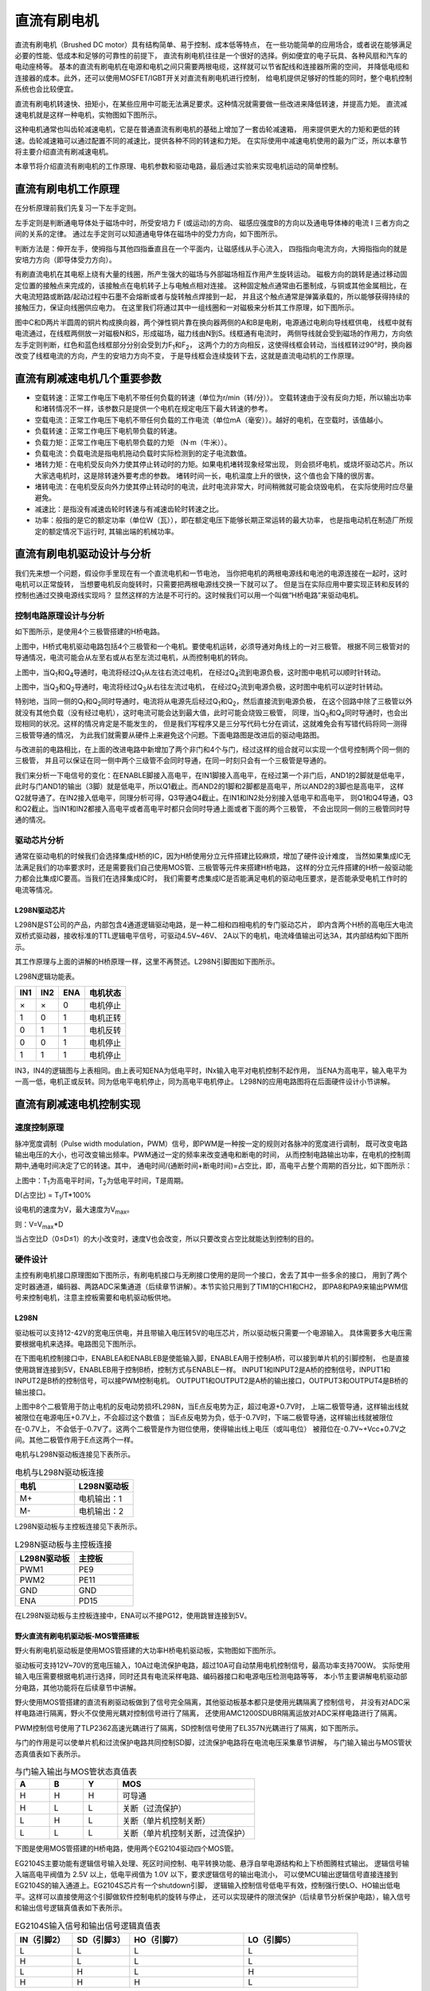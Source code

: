 .. vim: syntax=rst

直流有刷电机
==========================================

直流有刷电机（Brushed DC motor）具有结构简单、易于控制、成本低等特点，
在一些功能简单的应用场合，或者说在能够满足必要的性能、低成本和足够的可靠性的前提下，
直流有刷电机往往是一个很好的选择。例如便宜的电子玩具、各种风扇和汽车的电动座椅等。
基本的直流有刷电机在电源和电机之间只需要两根电缆，这样就可以节省配线和连接器所需的空间，
并降低电缆和连接器的成本。此外，还可以使用MOSFET/IGBT开关对直流有刷电机进行控制，
给电机提供足够好的性能的同时，整个电机控制系统也会比较便宜。

直流有刷电机转速快、扭矩小，在某些应用中可能无法满足要求。这种情况就需要做一些改进来降低转速，并提高力矩。
直流减速电机就是这样一种电机，实物图如下图所示。

.. image:: ../media/dc_gear_motor.jpg
   :align: center
   :alt: 减速电机实物图

这种电机通常也叫齿轮减速电机，它是在普通直流有刷电机的基础上增加了一套齿轮减速箱，
用来提供更大的力矩和更低的转速。齿轮减速箱可以通过配置不同的减速比，提供各种不同的转速和力矩。
在实际使用中减速电机使用的最为广泛，所以本章节将主要介绍直流有刷减速电机。

本章节将介绍直流有刷电机的工作原理、电机参数和驱动电路，最后通过实验来实现电机运动的简单控制。


直流有刷电机工作原理
------------------------------------------

在分析原理前我们先复习一下左手定则。

左手定则是判断通电导体处于磁场中时，所受安培力 F (或运动)的方向、
磁感应强度B的方向以及通电导体棒的电流 I 三者方向之间的关系的定律。
通过左手定则可以知道通电导体在磁场中的受力方向，如下图所示。

.. image:: ../media/left-hand_rule.jpg
   :align: center
   :alt: 左手定则

判断方法是：伸开左手，使拇指与其他四指垂直且在一个平面内，让磁感线从手心流入，
四指指向电流方向，大拇指指向的就是安培力方向（即导体受力方向）。

有刷直流电机在其电枢上绕有大量的线圈，所产生强大的磁场与外部磁场相互作用产生旋转运动。
磁极方向的跳转是通过移动固定位置的接触点来完成的，该接触点在电机转子上与电触点相对连接。
这种固定触点通常由石墨制成，与铜或其他金属相比，在大电流短路或断路/起动过程中石墨不会熔断或者与旋转触点焊接到一起，
并且这个触点通常是弹簧承载的，所以能够获得持续的接触压力，保证向线圈供应电力。
在这里我们将通过其中一组线圈和一对磁极来分析其工作原理，如下图所示。

.. image:: ../media/motor_working_principle.png
   :align: center
   :alt: 有刷电机工作原理图

图中C和D两片半圆周的铜片构成换向器，两个弹性铜片靠在换向器两侧的A和B是电刷，电源通过电刷向导线框供电，
线框中就有电流通过，在线框两侧放一对磁极N和S，形成磁场，磁力线由N到S。线框通有电流时，
两侧导线就会受到磁场的作用力，方向依左手定则判断，红色和蓝色线框部分分别会受到力F\ :sub:`1`\和F\ :sub:`2`\，
这两个力的方向相反，这使得线框会转动，当线框转过90°时，换向器改变了线框电流的方向，产生的安培力方向不变，
于是导线框会连续旋转下去，这就是直流电动机的工作原理。

直流有刷减速电机几个重要参数
------------------------------------------

- 空载转速：正常工作电压下电机不带任何负载的转速（单位为r/min（转/分））。
  空载转速由于没有反向力矩，所以输出功率和堵转情况不一样，该参数只是提供一个电机在规定电压下最大转速的参考。
- 空载电流：正常工作电压下电机不带任何负载的工作电流（单位mA（毫安））。越好的电机，在空载时，该值越小。
- 负载转速：正常工作电压下电机带负载的转速。
- 负载力矩：正常工作电压下电机带负载的力矩 （N·m（牛米））。
- 负载电流：负载电流是指电机拖动负载时实际检测到的定子电流数值。
- 堵转力矩：在电机受反向外力使其停止转动时的力矩。如果电机堵转现象经常出现，
  则会损坏电机，或烧坏驱动芯片。所以大家选电机时，这是除转速外要考虑的参数。
  堵转时间一长，电机温度上升的很快，这个值也会下降的很厉害。
- 堵转电流：在电机受反向外力使其停止转动时的电流，此时电流非常大，时间稍微就可能会烧毁电机，
  在实际使用时应尽量避免。
- 减速比：是指没有减速齿轮时转速与有减速齿轮时转速之比。
- 功率：般指的是它的额定功率（单位W（瓦）），即在额定电压下能够长期正常运转的最大功率，
  也是指电动机在制造厂所规定的额定情况下运行时, 其输出端的机械功率。


直流有刷电机驱动设计与分析
------------------------------------------

我们先来想一个问题，假设你手里现在有一个直流电机和一节电池，
当你把电机的两根电源线和电池的电源连接在一起时，这时电机可以正常旋转，
当想要电机反向旋转时，只需要把两根电源线交换一下就可以了。
但是当在实际应用中要实现正转和反转的控制也通过交换电源线实现吗？
显然这样的方法是不可行的。这时候我们可以用一个叫做“H桥电路”来驱动电机。

控制电路原理设计与分析
^^^^^^^^^^^^^^^^^^^^^^^^^^^^^^^^^

如下图所示，是使用4个三极管搭建的H桥电路。

.. image:: ../media/H-bridge_circuit_stop.png
   :align: center
   :alt: 三极管搭建H桥电路图

上图中，H桥式电机驱动电路包括4个三极管和一个电机。要使电机运转，必须导通对角线上的一对三极管。
根据不同三极管对的导通情况，电流可能会从左至右或从右至左流过电机，从而控制电机的转向。

.. image:: ../media/H-bridge_circuit_CW.png
   :align: center
   :alt: 三极管搭建H桥顺时针转动

上图中，当Q\ :sub:`1`\和Q\ :sub:`4`\导通时，电流将经过Q\ :sub:`1`\从左往右流过电机，
在经过Q\ :sub:`4`\流到电源负极，这时图中电机可以顺时针转动。

.. image:: ../media/H-bridge_circuit_CCW.png
   :align: center
   :alt: 三极管搭建H桥逆时针转动

上图中，当Q\ :sub:`3`\和Q\ :sub:`2`\导通时，电流将经过Q\ :sub:`3`\从右往左流过电机，
在经过Q\ :sub:`2`\流到电源负极，这时图中电机可以逆时针转动。

特别地，当同一侧的Q\ :sub:`1`\和Q\ :sub:`2`\同时导通时，电流将从电源先后经过Q\ :sub:`1`\和Q\ :sub:`2`\，然后直接流到电源负极，
在这个回路中除了三极管以外就没有其他负载（没有经过电机），这时电流可能会达到最大值，此时可能会烧毁三极管，
同理，当Q\ :sub:`3`\和Q\ :sub:`4`\同时导通时，也会出现相同的状况。这样的情况肯定是不能发生的，
但是我们写程序又是三分写代码七分在调试，这就难免会有写错代码将同一测得三极管导通的情况，
为此我们就需要从硬件上来避免这个问题。下面电路图是改进后的驱动电路图。


.. image:: ../media/H-bridge_circuit_Improve.png
   :align: center
   :alt: 三极管搭建H桥改进电路

与改进前的电路相比，在上面的改进电路中新增加了两个非门和4个与门，经过这样的组合就可以实现一个信号控制两个同一侧的三极管，
并且可以保证在同一侧中两个三级管不会同时导通，在同一时刻只会有一个三极管是导通的。

我们来分析一下电信号的变化：在ENABLE脚接入高电平，在IN1脚接入高电平，在经过第一个非门后，AND1的2脚就是低电平，
此时与门AND1的输出（3脚）就是低电平，所以Q1截止。而AND2的1脚和2脚都是高电平，所以AND2的3脚也是高电平，
这样Q2就导通了。在IN2接入低电平，同理分析可得，Q3导通Q4截止。在IN1和IN2处分别接入低电平和高电平，
则Q1和Q4导通，Q3和Q2截止。当IN1和IN2都接入高电平或者高电平时都只会同时导通上面或者下面的两个三极管，
不会出现同一侧的三极管同时导通的情况。

驱动芯片分析
^^^^^^^^^^^^^^^^^^^^^^^^^^^^^^^^^

通常在驱动电机的时候我们会选择集成H桥的IC，因为H桥使用分立元件搭建比较麻烦，增加了硬件设计难度，
当然如果集成IC无法满足我们的功率要求时，还是需要我们自己使用MOS管、三极管等元件来搭建H桥电路，
这样的分立元件搭建的H桥一般驱动能力都会比集成IC要高。当我们在选择集成IC时，
我们需要考虑集成IC是否能满足电机的驱动电压要求，是否能承受电机工作时的电流等情况。

L298N驱动芯片
"""""""""""""""""

L298N是ST公司的产品，内部包含4通道逻辑驱动电路，是一种二相和四相电机的专门驱动芯片，
即内含两个H桥的高电压大电流双桥式驱动器，接收标准的TTL逻辑电平信号，可驱动4.5V~46V、
2A以下的电机，电流峰值输出可达3A，其内部结构如下图所示。

.. image:: ../media/L298N_structure_chart.png
   :align: center
   :alt: L298N内部结构图

其工作原理与上面的讲解的H桥原理一样，这里不再赘述。L298N引脚图如下图所示。

.. image:: ../media/L298N_pin.png
   :align: center
   :alt: L298N引脚图

L298N逻辑功能表。

===  ===  ===  ========
IN1  IN2  ENA  电机状态
===  ===  ===  ========
×    ×    0    电机停止
1    0    1    电机正转
0    1    1    电机反转
0    0    1    电机停止
1    1    1    电机停止
===  ===  ===  ========

IN3，IN4的逻辑图与上表相同。由上表可知ENA为低电平时，INx输入电平对电机控制不起作用，
当ENA为高电平，输入电平为一高一低，电机正或反转。同为低电平电机停止，同为高电平电机停止。
L298N的应用电路图将在后面硬件设计小节讲解。

直流有刷减速电机控制实现
-----------------------------------

速度控制原理
^^^^^^^^^^^^^^^^^^^^^^^^^^^^^^^^^

脉冲宽度调制（Pulse width modulation，PWM）信号，即PWM是一种按一定的规则对各脉冲的宽度进行调制，
既可改变电路输出电压的大小，也可改变输出频率。PWM通过一定的频率来改变通电和断电的时间，
从而控制电路输出功率，在电机的控制周期中,通电时间决定了它的转速。其中，
通电时间/(通断时间+断电时间)=占空比，即，高电平占整个周期的百分比，如下图所示：

.. image:: ../media/pwm_explain.png
   :align: center
   :alt: PWM详解

上图中：T\ :sub:`1`\为高电平时间，T\ :sub:`2`\为低电平时间，T是周期。

D(占空比) = T\ :sub:`1`\/T*100%

设电机的速度为V，最大速度为V\ :sub:`max`\。

则：V=V\ :sub:`max`\*D

当占空比D（0≤D≤1）的大小改变时，速度V也会改变，所以只要改变占空比就能达到控制的目的。

硬件设计
^^^^^^^^^^^^^^^^^^^^^^^^^^^^^^^^^

主控有刷电机接口原理图如下图所示，有刷电机接口与无刷接口使用的是同一个接口，舍去了其中一些多余的接口，
用到了两个定时器通道，编码器、两路ADC采集通道（后续章节讲解）。本节实验只用到了TIM1的CH1和CH2，
即PA8和PA9来输出PWM信号来控制电机，注意主控板需要和电机驱动板供地。

.. image:: ../media/bldcm_interface_circuit.png
   :align: center
   :alt: 主板接口

L298N
""""""""""""""""""""""""

驱动板可以支持12-42V的宽电压供电，并且带输入电压转5V的电压芯片，所以驱动板只需要一个电源输入。
具体需要多大电压需要根据电机来选择。电路图见下图所示。

.. image:: ../media/L298N_Power.png
   :align: center
   :alt: L298N驱动板电源电路

在下图电机控制接口中，ENABLEA和ENABLEB是使能输入脚，ENABLEA用于控制A桥，可以接到单片机的引脚控制，
也是直接使用跳冒连接到5V，ENABLEB用于控制B桥，控制方式与ENABLE一样。
INPUT1和INPUT2是A桥的控制信号，INPUT1和INPUT2是B桥的控制信号，可以接PWM控制电机。
OUTPUT1和OUTPUT2是A桥的输出接口，OUTPUT3和OUTPUT4是B桥的输出接口。

.. image:: ../media/L298N_Port.png
   :align: center
   :alt: L298N驱动板接口

上图中8个二极管用于防止电机的反电动势损坏L298N，当E点反电势为正，超过电源+0.7V时，
上端二极管导通，这样输出线就被限位在电源电压+0.7V上，不会超过这个数值；
当E点反电势为负，低于-0.7V时，下端二极管导通，这样输出线就被限位在-0.7V上，
不会低于-0.7V了。这两个二极管是作为钳位使用，使得输出线上电压（或叫电位）
被箝位在-0.7V~+Vcc+0.7V之间。其他二极管作用于E点这两个一样。

电机与L298N驱动板连接见下表所示。

.. list-table:: 电机与L298N驱动板连接
    :widths: 40 40
    :header-rows: 1

    * - 电机
      - L298N驱动板
    * - M+
      - 电机输出：1
    * - M-
      - 电机输出：2

L298N驱动板与主控板连接见下表所示。

.. list-table:: L298N驱动板与主控板连接
    :widths: 40 40
    :header-rows: 1

    * - L298N驱动板
      - 主控板
    * - PWM1
      - PE9
    * - PWM2
      - PE11
    * - GND
      - GND
    * - ENA
      - PD15

在L298N驱动板与主控板连接中，ENA可以不接PG12，使用跳冒连接到5V。

野火直流有刷电机驱动板-MOS管搭建板
"""""""""""""""""""""""""""""""""""""

野火有刷电机驱动板是使用MOS管搭建的大功率H桥电机驱动板，实物图如下图所示。

.. image:: ../media/yh_dc_brush_motor_mos_h.png
   :align: center
   :alt: 野火有刷电机驱动板

驱动板可支持12V~70V的宽电压输入，10A过电流保护电路，超过10A可自动禁用电机控制信号，最高功率支持700W。
实际使用输入电压需要根据电机进行选择，同时还具有电流采样电路、编码器接口和电源电压检测电路等等，
本小节主要讲解电机驱动部分电路，其他功能将在后续章节中讲解。

野火使用MOS管搭建的直流有刷驱动板做到了信号完全隔离，其他驱动板基本都只是使用光耦隔离了控制信号，
并没有对ADC采样电路进行隔离，野火不仅使用光耦对控制信号进行了隔离，
还使用AMC1200SDUBR隔离运放对ADC采样电路进行了隔离。

PWM控制信号使用了TLP2362高速光耦进行了隔离，SD控制信号使用了EL357N光耦进行了隔离，如下图所示。

.. image:: ../media/有刷-光耦-与门-隔离.png
   :align: center
   :alt: 光耦隔离部分

与门的作用是可以使单片机和过流保护电路共同控制SD脚，过流保护电路将在电流电压采集章节讲解，
与门输入输出与MOS管状态真值表如下表所示。

.. list-table:: 与门输入输出与MOS管状态真值表
    :widths: 15 15 15 60
    :header-rows: 1

    * - A
      - B
      - Y
      - MOS
    * - H
      - H
      - H
      - 可导通
    * - H
      - L
      - L
      - 关断（过流保护）
    * - L
      - H
      - L
      - 关断（单片机控制关断）
    * - L
      - L
      - L
      - 关断（单片机控制关断，过流保护）

下图是使用MOS管搭建的H桥电路，使用两个EG2104驱动四个MOS管。

.. image:: ../media/dcm_H-bridge.png
   :align: center
   :alt: H桥电路

EG2104S主要功能有逻辑信号输入处理、死区时间控制、电平转换功能、悬浮自举电源结构和上下桥图腾柱式输出。
逻辑信号输入端高电平阀值为 2.5V 以上，低电平阀值为 1.0V 以下，要求逻辑信号的输出电流小，
可以使MCU输出逻辑信号直接连接到EG2104S的输入通道上。EG2104S芯片有一个shutdown引脚，
逻辑输入控制信号低电平有效，控制强行使LO、HO输出低电平。这样可以直接使用这个引脚做软件控制电机的旋转与停止，
还可以实现硬件的限流保护（后续章节分析保护电路），输入信号和输出信号逻辑真值表如下表所示。

.. list-table:: EG2104S输入信号和输出信号逻辑真值表
    :widths: 10 10 20 20
    :header-rows: 1

    * - IN（引脚2）
      - SD（引脚3）
      - HO（引脚7）
      - LO（引脚5）
    * - L
      - L
      - L
      - L
    * - H
      - L
      - L
      - L
    * - L
      - H
      - L
      - H
    * - H
      - H
      - H
      - L

从真值表可知，在输入逻辑信号SD为“L”时，不管IN为“H”或者“L”情况下，驱动器控制输出HO、LO同时为“L”，
上、下功率管同时关断；当输入逻辑信号SD为“H”、IN为“L”时，HO输出为“L”，LO输出为“H”；
当输入逻辑信号SD为“H”、IN 为“H”时，HO输出为“H”，LO输出为“L”。

EG2104S内部集成了死区时控制电路，死区时间波形图如下图所示，其中死区时间DT的典型值为640ns。

.. image:: ../media/EG2104S_dead-time.png
   :align: center
   :alt: 死区控制电路

EG2104S采用自举悬浮驱动电源结构大大简化了驱动电源设计，
只用一路电源电压VCC即可完成高端N沟道MOS管和低端N沟道MOS管两个功率开关器件的驱动，给实际应用带来极大的方便。
EG2104S自举电路结构如下图所示，EG2104S可以使用外接一个自举二极管和一个自举电容自动完成自举升压功能，
假定在下管开通、上管关断期间VC自举电容已充到足够的电压（Vc=VCC），当HO输出高电平时上管开通、下管关断时，
VC自举电容上的电压将等效一个电压源作为内部驱动器VB和VS的电源，完成高端N沟道MOS管的驱动。

.. image:: ../media/bootstrap_circuit_structure.png
   :align: center
   :alt: 自举结构图

电机与MOS管搭建驱动板连接见下表所示。

.. list-table:: 电机与MOS管搭建驱动板连接
    :widths: 20 20
    :header-rows: 1

    * - 电机
      - MOS管搭建驱动板
    * - M+
      - M+
    * - M-
      - M-

MOS管搭建驱动板与主控板连接见下表所示。

.. list-table:: MOS管搭建驱动板与主控板连接
    :widths: 20 20
    :header-rows: 1

    * - MOS管搭建驱动板
      - 主控板
    * - PWM1
      - PA9
    * - PWM2
      - PA8
    * - SD
      - PG12
    * - 电源输入：5V
      - 5V
    * - 电源输入：GND
      - GND

推荐使用配套的牛角排线直接连接驱动板和主控板。

软件设计
^^^^^^^^^^^^^^^^^^^^^^^^^^^^^^^^^

这里只讲解核心的部分代码，有些变量的设置，头文件的包含等并没有涉及到，完整的代码请参考本章配套的工程。
我们创建了四个文件：bsp_general_tim.c、bsp_general_tim.h、bsp_motor_control.c和bsp_motor_control.h
文件用来存定时器驱动和电机控制程序及相关宏定义。

编程要点
"""""""""""""""""

(1) 定时器 IO 配置

(2) 定时器时基结构体TIM_TimeBaseInitTypeDef配置

(3) 定时器输出比较结构体TIM_OCInitTypeDef配置

(4) 根据定时器定义电机控制相关函数

.. code-block:: c
   :caption: bsp_general_tim.h-宏定义
   :linenos:

    /*宏定义*/
    #define PWM_TIM                        	TIM1
    #define PWM_TIM_GPIO_AF_ENALBE()        __HAL_AFIO_REMAP_TIM1_ENABLE();
    #define PWM_TIM_CLK_ENABLE()  					__HAL_RCC_TIM1_CLK_ENABLE()

    #define PWM_CHANNEL_1                   TIM_CHANNEL_1
    #define PWM_CHANNEL_2                   TIM_CHANNEL_2

    /* 累计 TIM_Period个后产生一个更新或者中断*/		
    /* 当定时器从0计数到PWM_PERIOD_COUNT，即为PWM_PERIOD_COUNT+1次，为一个定时周期 */
    #define PWM_PERIOD_COUNT     (3600)

    /* 通用控制定时器时钟源TIMxCLK = HCLK=72MHz */
    /* 设定定时器频率为=TIMxCLK/(PWM_PRESCALER_COUNT+1) */
    #define PWM_PRESCALER_COUNT     (2)

    /* 最大比较值 */
    #define PWM_MAX_PERIOD_COUNT              (PWM_PERIOD_COUNT - 100)

    /*PWM引脚*/
    #define PWM_TIM_CH1_GPIO_CLK()             __HAL_RCC_GPIOE_CLK_ENABLE();
    #define PWM_TIM_CH1_GPIO_PORT              GPIOE
    #define PWM_TIM_CH1_PIN                    GPIO_PIN_9

    #define PWM_TIM_CH2_GPIO_CLK()             __HAL_RCC_GPIOE_CLK_ENABLE();
    #define PWM_TIM_CH2_GPIO_PORT              GPIOE
    #define PWM_TIM_CH2_PIN                    GPIO_PIN_11

    #define PWM_TIM_CH3_GPIO_CLK()             __HAL_RCC_GPIOE_CLK_ENABLE();
    #define PWM_TIM_CH3_GPIO_PORT              GPIOE
    #define PWM_TIM_CH3_PIN                    GPIO_PIN_13

使用宏定义非常方便程序升级、移植。如果使用不同的定时器IO，修改这些宏即可。

定时器复用功能引脚初始化

.. code-block:: c
   :caption: 定时器复用功能引脚初始化
   :linenos:

      static void TIMx_GPIO_Config(void) 
      {
      GPIO_InitTypeDef GPIO_InitStruct;
        
        /* 定时器通道功能引脚端口时钟使能 */
        
        PWM_TIM_CH1_GPIO_CLK();
        PWM_TIM_CH2_GPIO_CLK();
        
        /* 定时器通道1功能引脚IO初始化 */
        /*设置输出类型*/
        GPIO_InitStruct.Mode = GPIO_MODE_AF_PP;
        /*设置引脚速率 */ 
        GPIO_InitStruct.Speed = GPIO_SPEED_FREQ_HIGH;
        /*设置复用*/
        PWM_TIM_GPIO_AF_ENALBE();
        
        /*选择要控制的GPIO引脚*/	
        GPIO_InitStruct.Pin = PWM_TIM_CH1_PIN;
        /*调用库函数，使用上面配置的GPIO_InitStructure初始化GPIO*/
        HAL_GPIO_Init(PWM_TIM_CH1_GPIO_PORT, &GPIO_InitStruct);

        GPIO_InitStruct.Pin = PWM_TIM_CH2_PIN;	
        HAL_GPIO_Init(PWM_TIM_CH2_GPIO_PORT, &GPIO_InitStruct);
        
      }


定时器通道引脚使用之前必须设定相关参数，这选择复用功能，并指定到对应的定时器。
使用GPIO之前都必须开启相应端口时钟。

.. code-block:: c
   :caption: 定时器模式配置
   :linenos:

    TIM_HandleTypeDef  TIM_TimeBaseStructure;
    static void TIM_PWMOUTPUT_Config(void)
    {
      TIM_OC_InitTypeDef  TIM_OCInitStructure;  
      
      /*使能定时器*/
      PWM_TIM_CLK_ENABLE();
      
      TIM_TimeBaseStructure.Instance = PWM_TIM;
      /* 累计 TIM_Period个后产生一个更新或者中断*/		
      //当定时器从0计数到PWM_PERIOD_COUNT，即为PWM_PERIOD_COUNT+1次，为一个定时周期
      TIM_TimeBaseStructure.Init.Period = PWM_PERIOD_COUNT - 1;
      // 通用控制定时器时钟源TIMxCLK = HCLK/2=84MHz 
      // 设定定时器频率为=TIMxCLK/(PWM_PRESCALER_COUNT+1)
      TIM_TimeBaseStructure.Init.Prescaler = PWM_PRESCALER_COUNT - 1;	
      
      /*计数方式*/
      TIM_TimeBaseStructure.Init.CounterMode = TIM_COUNTERMODE_UP;
      /*采样时钟分频*/
      TIM_TimeBaseStructure.Init.ClockDivision=TIM_CLOCKDIVISION_DIV1;
      /*初始化定时器*/
      HAL_TIM_PWM_Init(&TIM_TimeBaseStructure);
      
      /*PWM模式配置*/
      TIM_OCInitStructure.OCMode = TIM_OCMODE_PWM1;
      TIM_OCInitStructure.Pulse = 0;
      TIM_OCInitStructure.OCPolarity = TIM_OCPOLARITY_HIGH;
      TIM_OCInitStructure.OCNPolarity = TIM_OCPOLARITY_HIGH;
      TIM_OCInitStructure.OCIdleState = TIM_OCIDLESTATE_SET;
      TIM_OCInitStructure.OCNIdleState = TIM_OCNIDLESTATE_RESET;
      TIM_OCInitStructure.OCFastMode = TIM_OCFAST_DISABLE;
      
      /*配置PWM通道*/
      HAL_TIM_PWM_ConfigChannel(&TIM_TimeBaseStructure, &TIM_OCInitStructure, PWM_CHANNEL_1);
      /*开始输出PWM*/
      HAL_TIM_PWM_Start(&TIM_TimeBaseStructure,PWM_CHANNEL_1);
      
      /*配置脉宽*/
      TIM_OCInitStructure.Pulse = 0;    // 默认占空比为50%
      /*配置PWM通道*/
      HAL_TIM_PWM_ConfigChannel(&TIM_TimeBaseStructure, &TIM_OCInitStructure, PWM_CHANNEL_2);
      /*开始输出PWM*/
      HAL_TIM_PWM_Start(&TIM_TimeBaseStructure,PWM_CHANNEL_2);
    }


首先定义两个定时器初始化结构体，定时器模式配置函数主要就是对这两个结构体的成员进行初始化，
然后通过相应的初始化函数把这些参数写入定时器的寄存器中。有关结构体的成员介绍请参考定时器详解章节。

不同的定时器可能对应不同的APB总线，在使能定时器时钟是必须特别注意。通用控制定时器属于APB1，
定时器内部时钟是84MHz。

在时基结构体中我们设置定时器周期参数为PWM_PERIOD_COUNT（5599），频率为15KHz，使用向上计数方式。
因为我们使用的是内部时钟，所以外部时钟采样分频成员不需要设置，重复计数器我们没用到，也不需要设置。

在输出比较结构体中，设置输出模式为PWM1模式，通道输出高电平有效，设置脉宽为ChannelPulse，
ChannelPulse是我们定义的一个无符号16位整形的全局变量，用来指定占空比大小，
实际上脉宽就是设定比较寄存器CCR的值，用于跟计数器CNT的值比较。

最后使用HAL_TIM_PWM_Start函数让计数器开始计数和通道输出。

.. code-block:: c
   :caption: bsp_motor_control.h-电机方向控制枚举
   :linenos:

    /* 电机方向控制枚举 */
    typedef enum
    {
      MOTOR_FWD = 0,
      MOTOR_REV,
    }motor_dir_t;

在这里枚举了两个变量，用于控制电机的正转与反转。**注意**：在这里并不规定什么方向是正转与反转，
这个是你自己定义的。

.. code-block:: c
   :caption: 变量定义
   :linenos:

    /* 私有变量 */
    static motor_dir_t direction  = MOTOR_FWD;     // 记录方向
    static uint16_t    dutyfactor = 0;             // 记录占空比

定义两个私有变量，direction用于记录电机旋转方向，dutyfactor用于记录当前设置的占空比。

.. code-block:: c
   :caption: 定时器到电机控制的宏接口
   :linenos:

    /* 设置速度（占空比） */
    #define SET_FWD_COMPAER(ChannelPulse)     TIM1_SetPWM_pulse(PWM_CHANNEL_1,ChannelPulse)    // 设置比较寄存器的值
    #define SET_REV_COMPAER(ChannelPulse)     TIM1_SetPWM_pulse(PWM_CHANNEL_2,ChannelPulse)    // 设置比较寄存器的值

    /* 使能输出 */
    #define MOTOR_FWD_ENABLE()      HAL_TIM_PWM_Start(&TIM_TimeBaseStructure,PWM_CHANNEL_1);    // 使能 PWM 通道 1
    #define MOTOR_REV_ENABLE()      HAL_TIM_PWM_Start(&TIM_TimeBaseStructure,PWM_CHANNEL_2);    // 使能 PWM 通道 2

    /* 禁用输出 */
    #define MOTOR_FWD_DISABLE()     HAL_TIM_PWM_Stop(&TIM_TimeBaseStructure,PWM_CHANNEL_1);     // 禁用 PWM 通道 1
    #define MOTOR_REV_DISABLE()     HAL_TIM_PWM_Stop(&TIM_TimeBaseStructure,PWM_CHANNEL_2);     // 禁用 PWM 通道 2

使用宏定义非常方便程序升级、移植。如果使用不同的定时器IO，修改这些宏即可。

.. code-block:: c
   :caption: 设置电机速度
   :linenos:

    void set_motor_speed(uint16_t v)
    {
      dutyfactor = v;

      if (direction == MOTOR_FWD)
      {
        SET_FWD_COMPAER(dutyfactor);     // 设置速度
      }
      else
      {
        SET_REV_COMPAER(dutyfactor);     // 设置速度
      }
    }

根据电机的旋转方向来设置电机的速度（占空比），并记录下设置的占空比，方便在切换旋转
方向时设置另一路为相同的占空比。

.. code-block:: c
   :caption: 设置电机方向
   :linenos:

    void set_motor_direction(motor_dir_t dir)
    {
      direction = dir;

      if (direction == MOTOR_FWD)
      {
        SET_FWD_COMPAER(dutyfactor);     // 设置速度
        SET_REV_COMPAER(0);              // 设置占空比为 0
      }
      
      else
      {
        SET_FWD_COMPAER(0);              // 设置速度
        SET_REV_COMPAER(dutyfactor);     // 设置占空比为 0
      }
    }

将一路PWM的占空比设置为0，另一路用于设置速度。

.. code-block:: c
   :caption: main
   :linenos:
	
    int main(void) 
    {
      __IO uint16_t ChannelPulse = PWM_MAX_PERIOD_COUNT/2;
      uint8_t i = 0;
      uint8_t enable = 0;
      
      /* 初始化系统时钟为168MHz */
      SystemClock_Config();

      /* 开启复用寄存器时钟 */
      __HAL_RCC_SYSCFG_CLK_ENABLE();
      
      /* 初始化按键GPIO */
      Key_GPIO_Config();

      /* 电机初始化 */
      motor_init();
      
      set_motor_disable();
      set_motor_speed(ChannelPulse);
      
      while(1)
      {
        /* 扫描KEY1 */
        if( Key_Scan(KEY1_GPIO_PORT, KEY1_PIN) == KEY_ON)
        {
          if (enable == 0)
          {
            /* 使能电机 */
            set_motor_enable();
          }
          else
          {
            /* 禁用电机 */
            set_motor_disable();
          }
          
          enable = !enable;
        }
        
        /* 扫描KEY2 */
        if( Key_Scan(KEY2_GPIO_PORT, KEY2_PIN) == KEY_ON)
        {
          /* 增大占空比 */
          ChannelPulse += PWM_MAX_PERIOD_COUNT/10;
          
          if(ChannelPulse > PWM_MAX_PERIOD_COUNT)
            ChannelPulse = PWM_MAX_PERIOD_COUNT;
          
          set_motor_speed(ChannelPulse);
        }
        
        /* 扫描KEY3 */
        if( Key_Scan(KEY3_GPIO_PORT, KEY3_PIN) == KEY_ON)
        {
          if(ChannelPulse < PWM_MAX_PERIOD_COUNT/10)
            ChannelPulse = 0;
          else
            ChannelPulse -= PWM_MAX_PERIOD_COUNT/10;
          
          set_motor_speed(ChannelPulse);
        }
        
        /* 扫描KEY4 */
        if( Key_Scan(KEY4_GPIO_PORT, KEY4_PIN) == KEY_ON)
        {
          /* 转换方向 */
          set_motor_direction( (++i % 2) ? MOTOR_FWD : MOTOR_REV);
        }
      }
    }

首先初始化系统时钟，然后初始化定时器和按键，将占空比设置为50%。
在死循环里面扫描按键，KEY1按下使能电机驱动板，KEY2按下失能电机驱动板，KEY3按键按下增加速度（占空比），KEY4按键按下减少速度（占空比），
KEY5按键按下切换电机旋转方向。

下载验证
^^^^^^^^^^^^^^^^^^^^^^^^^^^^^^^^^

如果有条件的话，这里我们先不连接电机，先通过示波器连接到开发板的PWM输出引脚上，通过示波器来观察PWM
的变化情况:

- 使用DAP连接开发板到电脑；
- 使用示波器的CH1连接到PA15，CH2连接到PB3，注意示波器要与开发板共地；
- 给开发板供电，编译下载配套源码，复位开发板。

上电后我们通过示波器可以观察到两个通道都是低电平，当按下KEY1后，使能PWM输出，按KEY2可以增加CH1通道的占空比，
，按KEY3可以减小占空比，按KEY4可以交换PWM输出，如下图所示。

.. image:: ../media/dc_motor_duty_cycle1.jpg
   :align: center
   :alt: 示波器观察PWM输出情况

在上图中黄色波形为CH1通道，蓝色波形为CH2通道，按下一次KEY1后，能使PWM输出。此时可以通过计算示波器上显示的波形在占空比和频率，
通过波形计算也与理论相符，这说明我们的PWM的配置是正确的，其中CH2通道的波形
一直为低电平。当CH1和CH2都为低电平时，电机停止转动。当CH1上的平均电压大于电机的启动电压后电机就
可以转动了，电源电压为12V，占空比为D,则平均电压为：12V*D。当按下KEY5后两通道输出相反，CH1一直为
低电平，CH2为PWM波，电机反向转动。

在确定PWM输出正确后我们就可以接上电机进行验证我们的程序了。

**按键操作：**

- KEY1:使能电机
- KEY2:禁用电机
- KEY3:加速
- KEY4:减速比
- KEY5:换向

可以通过按键来操作来观察电机的执行效果
